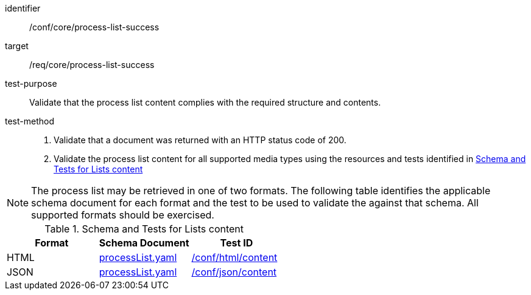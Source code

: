 [[ats_core_process-list-success]]

[abstract_test]
====
[%metadata]
identifier:: /conf/core/process-list-success
target:: /req/core/process-list-success
test-purpose:: Validate that the process list content complies with the required structure and contents.
test-method::
+
--
1. Validate that a document was returned with an HTTP status code of 200.

2. Validate the process list content for all supported media types using the resources and tests identified in <<process-list-schema>>
--
====

NOTE: The process list may be retrieved in one of two formats. The following table identifies the applicable schema document for each format and the test to be used to validate the against that schema. All supported formats should be exercised.

[[process-list-schema]]
.Schema and Tests for Lists content
[cols="3",options="header"]
|===
|Format |Schema Document |Test ID
|HTML |link:http://schemas.opengis.net/ogcapi/processes/part1/1.0/openapi/schemas/processList.yaml[processList.yaml] |<<ats_html_content,/conf/html/content>>
|JSON |link:http://schemas.opengis.net/ogcapi/processes/part1/1.0/openapi/schemas/processList.yaml[processList.yaml] |<<ats_json_content,/conf/json/content>>
|===
